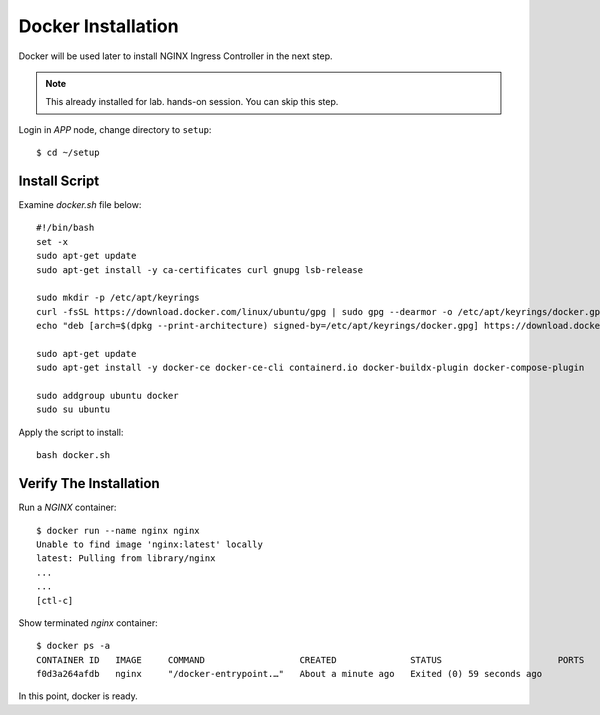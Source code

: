 Docker Installation
====

Docker will be used later to install NGINX Ingress Controller in the next step.

.. note::
  This already installed for lab. hands-on session. You can skip this step.

Login in *APP* node, change directory to ``setup``::
  
  $ cd ~/setup

Install Script
----

Examine `docker.sh` file below::

  #!/bin/bash
  set -x
  sudo apt-get update
  sudo apt-get install -y ca-certificates curl gnupg lsb-release

  sudo mkdir -p /etc/apt/keyrings
  curl -fsSL https://download.docker.com/linux/ubuntu/gpg | sudo gpg --dearmor -o /etc/apt/keyrings/docker.gpg
  echo "deb [arch=$(dpkg --print-architecture) signed-by=/etc/apt/keyrings/docker.gpg] https://download.docker.com/linux/ubuntu $(lsb_release -cs) stable" | sudo tee /etc/apt/sources.list.d/docker.list > /dev/null
  
  sudo apt-get update
  sudo apt-get install -y docker-ce docker-ce-cli containerd.io docker-buildx-plugin docker-compose-plugin
  
  sudo addgroup ubuntu docker
  sudo su ubuntu

Apply the script to install:: 
  
  bash docker.sh

Verify The Installation
----

Run a *NGINX* container::

  $ docker run --name nginx nginx
  Unable to find image 'nginx:latest' locally
  latest: Pulling from library/nginx
  ...
  ...
  [ctl-c]

Show terminated *nginx* container::

  $ docker ps -a
  CONTAINER ID   IMAGE     COMMAND                  CREATED              STATUS                      PORTS     NAMES
  f0d3a264afdb   nginx     "/docker-entrypoint.…"   About a minute ago   Exited (0) 59 seconds ago             nginx

In this point, docker is ready.